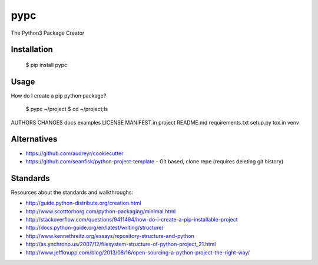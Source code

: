 ====
pypc
====

The Python3 Package Creator

Installation
============

    $ pip install pypc

Usage
=====
How do I create a pip python package?

    $ pypc ~/project
    $ cd ~/project;ls
|    AUTHORS  CHANGES  docs  examples  LICENSE  MANIFEST.in  project  README.md  requirements.txt  setup.py  tox.in  venv

Alternatives
============
* https://github.com/audreyr/cookiecutter
* https://github.com/seanfisk/python-project-template - Git based, clone repe (requires deleting git history)

Standards
=========
Resources about the standards and walkthroughs:

* http://guide.python-distribute.org/creation.html
* http://www.scotttorborg.com/python-packaging/minimal.html
* http://stackoverflow.com/questions/9411494/how-do-i-create-a-pip-installable-project
* http://docs.python-guide.org/en/latest/writing/structure/
* http://www.kennethreitz.org/essays/repository-structure-and-python
* http://as.ynchrono.us/2007/12/filesystem-structure-of-python-project_21.html
* http://www.jeffknupp.com/blog/2013/08/16/open-sourcing-a-python-project-the-right-way/

.. |Build Status| image:: https://travis-ci.org/mekarpeles/pypc.png